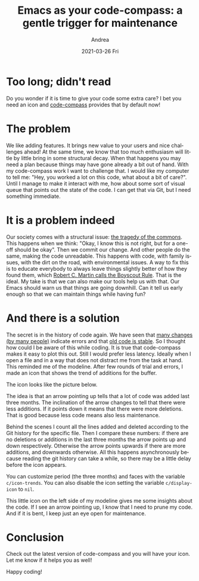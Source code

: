 #+TITLE:       Emacs as your code-compass: a gentle trigger for maintenance
#+AUTHOR:      Andrea
#+EMAIL:       andrea-dev@hotmail.com
#+DATE:        2021-03-26 Fri
#+URI:         /blog/%y/%m/%d/emacs-as-your-code-compass-a-gentle-trigger-for-maintenance
#+KEYWORDS:    emacs, code-compass
#+TAGS:        emacs, code-compass
#+LANGUAGE:    en
#+OPTIONS:     H:3 num:nil toc:nil \n:nil ::t |:t ^:nil -:nil f:t *:t <:t
#+DESCRIPTION: An icon that warns you about always growing files
* Too long; didn't read
:PROPERTIES:
:ID:       6aafebec-234c-4435-888b-59b3ba122cb6
:END:

Do you wonder if it is time to give your code some extra care? I bet you
need an icon and [[https://github.com/ag91/code-compass][code-compass]] provides that by default now!

* The problem
:PROPERTIES:
:ID:       ccd34204-33ad-4b62-bb6e-23497d3c81e0
:END:

We like adding features. It brings new value to your users and nice
challenges ahead! At the same time, we know that too much enthusiasm
will little by little bring in some structural decay. When that
happens you may need a plan because things may have gone already a bit
out of hand. With my code-compass work I want to challenge that. I
would like my computer to tell me: "Hey, you worked a lot on this
code, what about a bit of care?". Until I manage to make it interact
with me, how about some sort of visual queue that points out the state
of the code. I can get that via Git, but I need something immediate.

* It is a problem indeed
:PROPERTIES:
:ID:       3337589b-fb56-4313-b090-03982f3d417e
:END:

Our society comes with a structural issue: [[https://www.britannica.com/science/tragedy-of-the-commons][the tragedy of the commons]].
This happens when we think: "Okay, I know this is not right, but for a
one-off should be okay". Then we commit our change. And other people
do the same, making the code unreadable. This happens with code, with
family issues, with the dirt on the road, with environmental issues. A
way to fix this is to educate everybody to always leave things
slightly better of how they found them, which [[https://www.oreilly.com/library/view/97-things-every/9780596809515/ch08.html][Robert C. Martin calls
the Boyscout Rule]]. That is the ideal. My take is that we can also make
our tools help us with that. Our Emacs should warn us that things are
going downhill. Can it tell us early enough so that we can maintain
things while having fun?

* And there is a solution
:PROPERTIES:
:ID:       791634df-4494-4e1b-9eaa-d2f7e3f7e9b3
:END:

The secret is in the history of code again. We have seen that [[https://ag91.github.io/blog/2020/12/18/emacs-as-your-code-compass-finding-code-hotspots][many
changes (by many people)]] indicate errors and that [[https://ag91.github.io/blog/2021/02/06/-emacs-as-your-code-compass-how-stable-is-my-code][old code is stable]].
So I thought how could I be aware of this while coding. It is true
that code-compass makes it easy to plot this out. Still I would prefer
less latency. Ideally when I open a file and in a way that does not
distract me from the task at hand. This reminded me of the modeline.
After few rounds of trial and errors, I made an icon that shows the
trend of additions for the buffer.

The icon looks like the picture below.

#+BEGIN_SRC emacs-lisp :results file :exports results :file "up.jpg"
  (base64-decode-string
      "/9j/4AAQSkZJRgABAQEAYABgAAD/2wBDAAYEBQYFBAYGBQYHBwYIChAKCgkJChQODwwQFxQYGBcU
FhYaHSUfGhsjHBYWICwgIyYnKSopGR8tMC0oMCUoKSj/2wBDAQcHBwoIChMKChMoGhYaKCgoKCgo
KCgoKCgoKCgoKCgoKCgoKCgoKCgoKCgoKCgoKCgoKCgoKCgoKCgoKCgoKCj/wAARCAAsARoDASIA
AhEBAxEB/8QAHwAAAQUBAQEBAQEAAAAAAAAAAAECAwQFBgcICQoL/8QAtRAAAgEDAwIEAwUFBAQA
AAF9AQIDAAQRBRIhMUEGE1FhByJxFDKBkaEII0KxwRVS0fAkM2JyggkKFhcYGRolJicoKSo0NTY3
ODk6Q0RFRkdISUpTVFVWV1hZWmNkZWZnaGlqc3R1dnd4eXqDhIWGh4iJipKTlJWWl5iZmqKjpKWm
p6ipqrKztLW2t7i5usLDxMXGx8jJytLT1NXW19jZ2uHi4+Tl5ufo6erx8vP09fb3+Pn6/8QAHwEA
AwEBAQEBAQEBAQAAAAAAAAECAwQFBgcICQoL/8QAtREAAgECBAQDBAcFBAQAAQJ3AAECAxEEBSEx
BhJBUQdhcRMiMoEIFEKRobHBCSMzUvAVYnLRChYkNOEl8RcYGRomJygpKjU2Nzg5OkNERUZHSElK
U1RVVldYWVpjZGVmZ2hpanN0dXZ3eHl6goOEhYaHiImKkpOUlZaXmJmaoqOkpaanqKmqsrO0tba3
uLm6wsPExcbHyMnK0tPU1dbX2Nna4uPk5ebn6Onq8vP09fb3+Pn6/9oADAMBAAIRAxEAPwD6Yq+U
BdW5yucVQrRoAKKKKACiiigAooooAKKKKACmlAXVucrnFOooAKKKKACiiigAooooAKKKKACiiigA
ooooAKKKKACiiigAooooAKKKKACiiigAooooAzq0CwDBSeT0rx4+MdWDBTcRBjyB5a5Nb+n+KdSm
tYpZWiaTn5tmO/tXj5fndDMKjpUotNK+tvJdG+56WMyutg4KpUate2n/AAx6HRXDf8JPqHrD/wB8
Uf8ACT6h6w/98V7B5p3NFcN/wk+oesP/AHxR/wAJPqHrD/3xQB3NFcN/wk+oesP/AHxR/wAJPqHr
D/3xQB3NFcN/wk+oesP/AHxR/wAJPqHrD/3xQB3NFcN/wk+oesP/AHxUVz4hvriCSGRlCONpMZZG
H0ZSCD7g0LzA76iuFHibUAAMxf8AfP8A9el/4SfUPWH/AL4oA7mivH9Q8dr4b1/S7KUXkl1rcrRR
EyvNGhUAnIeTCD5v4RXT/wDCT6h6w/8AfFOVr6Dduh3NFcN/wk+oesP/AHxR/wAJPqHrD/3xSEdz
RXDf8JPqHrD/AN8Uf8JPqHrD/wB8UAdzRXDf8JPqHrD/AN8Uf8JPqHrD/wB8UAdzRXDf8JPqHrD/
AN8VBZ67e2kJiibcpZnzK7ytliSfmZicZPA6AcDAGKelgPQKK4b/AISfUPWH/vij/hJ9Q9Yf++KQ
Hc0V5/Lrt7LdQXDNh4d20K7qh3DB3KG2t7bgcdsVP/wk+oesP/fFN26AdzRXn93rt7dLGsrbRHIs
o8p3jJKnIB2sMr6qcg9CCKn/AOEn1D1h/wC+KNLAdzRXn/8Abt79t+1bv3vl+Vt3v5eM5zs3bd3+
1jOOM4qf/hJ9Q9Yf++KQHc0Vw3/CT6h6w/8AfFVtQ1q7v4PJndkTduzBLJC2f95GBx7Zpq19Rq3U
9CorgoPEV9BBHEjIVRQoL5diAMcsSST7k5NcTefGvULa7ng/4Q/xZN5TsnmRaTuR8HGVO/kHsaTE
eZ+JrTzPit4Sl2zFfKuNxV2CjCEjocDn8++a9f0r/jwi/H+Zrnq6HSv+PCL8f5mvh+G67q4pRf2Y
Nf8Akyf6n1meUVToOX800/8AyW36E100y20jWscck4UlEkcorN2BYAkD3wfpUOmSX8luW1S2tbaf
cQEtrhp128c7mRDnrxj8at0V9wfJmPpMVqmt6y9vq095cSPGZrR7kSLZkLwFQcx7hyQevWrF1Lqq
6jElrZWMlgceZNJduki884jERBwOnzDPtViCytbe5uLi3toIri5IM0qRhWlIGAWI5OBwM1YoApap
JqMUKHSrW0uZS2GW5uWgULjqCsb5PTjA+tSu92LDekEBvfLz5RmIj34+7v25xnvtz7dqsUUAVNMk
v5Lctqlta20+4gJbXDTrt453MiHPXjH41boooAK8k+LjWtz448L6Z4mupLXwtPHK8x80xRySgcK7
DGB938zXrdVdR0+y1O3NvqVpb3cBOfLniWRc+uCCKAPI/H0mm2Pw50m28OalOfDMmrJb3lzDO0nl
25Zt6h+TtB46nsO9ZuizppV/49s/Ad3JPodvpBnhMUxmSG52/wDLNiTzjcevUe1e3Lp9kth9hWzt
xZbdn2cRL5e3024xik07TbHTLcwabZW1nATkx28Sxrn1wABQB86+GYdBi8QfDR9Ev3uL6dmm1GMz
mTZMVGSVJ+Vs7h2yFB9zR12C+1rxV4nm1PWNB0/UbW+eOCTU724gngjU/J5IQ7SuMdie/cGvo+38
O6JbyxS2+j6bFLFIZY3S1RSjnqwIHBPrT73QtJv7tLq+0uwublPuzTW6O6/RiM0AL4deeTw/pj3c
6XFy1rEZZo87ZH2DLDIBwTk8gfSuJ+OupjT/AAdBC0XmC9vI7clp2hjXOWzIy4O35eQCPrxXowGB
gdKgvrO1v7Z7a+tobm3f70UyB1b6g8UAfPXw7ur7Sbjx3ZaRc2Mgh0lriBdKnlmt1lC8NG0hJLc8
8nkY7VS8OQ6BHrnw1k0a/e41K4m83UozOZNspA5ZSflbO4e4APufoe30XTLPzHsLC0s5mi8nzbeF
Y3CDooIHQdhXgnwptjq/xM8m/k3xaQ8k0Ajhii3v93dIUQbz7nnigDJ12C+1rxV4nm1PWNB0/UbW
+eOCTU724gngjU/J5IQ7SuMdie/cGvpPw688nh/THu50uLlrWIyzR52yPsGWGQDgnJ5A+lJe6FpN
/dpdX2l2Fzcp92aa3R3X6MRmtEDAwOlAHAfHO7vrL4e3cmnyzQhpY0uJYc7khLYYgj8B+NReC7Lw
dp1lqieDtX4a0D3DRXTTiLhsSkEna/Xjjp0r0KWNJY2jlRXjcFWVhkEHsRVTTdJ07S43j0ywtLNJ
Dl1t4VjDH1IUDNAHh/wybSdE8ZaPaCe11LUb4Tf8TLTdTkm835Sf9Ihb7px09x9ai8YmfSNY8V+D
LTKN4kvrWezwOgmb98fplMfSvcbLQ9Jsbt7qy0uxtrp87pobdEds+rAZNS3Glafc6hBfXFhaS30A
xFcPCrSRjnhWIyOp6etAEtjaxWVlb2luu2CCNYo19FUYA/IVwHx11Maf4OghaLzBe3kduS07Qxrn
LZkZcHb8vIBH14r0aoL6ztb+2e2vraG5t3+9FMgdW+oPFAHhPwckex8SeK9Mi1CwjsFsBNv0uaWe
3iccF0MhLEjJzz1HtR8Mm0nRPGWj2gntdS1G+E3/ABMtN1OSbzflJ/0iFvunHT3H1r26x0fTLCYy
2OnWVtKYxEXhgVGKDouQOntTbLQ9Jsbt7qy0uxtrp87pobdEds+rAZNAGjXhHxq+1X/xD07TLy50
uDSfsJliXVriaC1eXeQxLRkHeBjGTjH1593qnqel2GqwrFqlja3sSnIS4hWRQfXDA0AeB6vb3Ufw
at7S61i01JY9cjjhuLGZ5EjjxwgdwCdpLY6jGOa6vwXaP4e8deP9I0LzjBBaw3FtBJI0n75os5yx
JJLHn8PSvTpNG0yWxispdOsns4mDxwNApjRh0IXGARU0VhZw3097DaW8d5OAss6xgSSADADNjJx2
zQB4z8H4fCtxFpOq3mryv4znmk85ZLx/Od8t8jR55Xbzkj8a9vqhDo2lwai9/DptlHfPndcpAokb
PXLAZNX6AP/Z")
#+END_SRC

#+RESULTS:
[[file:up.jpg]]

The idea is that an arrow pointing up tells that a lot of code was
added last three months. The inclination of the arrow changes to tell
that there were less additions. If it points down it means that there
were more deletions. That is good because less code means also less
maintenance.

Behind the scenes I count all the lines added and deleted according to
the Git history for the specific file. Then I compare these numbers:
if there are no deletions or additions in the last three months the
arrow points up and down respectively. Otherwise the arrow points
upwards if there are more additions, and downwards otherwise. All this
happens asynchronously because reading the git history can take a
while, so there may be a little delay before the icon appears.

You can customize period (the three months) and faces with the
variable =c/icon-trends=. You can also disable the icon setting the
variable =c/display-icon= to =nil=.

This little icon on the left side of my modeline gives me some
insights about the code. If I see an arrow pointing up, I know that I
need to prune my code. And if it is bent, I keep just an eye open for
maintenance.


* Conclusion
:PROPERTIES:
:ID:       f6fde5fd-80eb-41eb-b951-cfe857491c9d
:END:

Check out the latest version of code-compass and you will have your
icon. Let me know if it helps you as well!

Happy coding!


